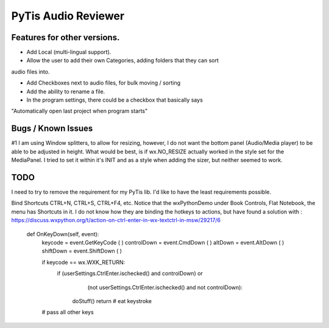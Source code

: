 PyTis Audio Reviewer
====================

Features for other versions.
----------------------------


* Add Local (multi-lingual support).

* Allow the user to add their own Categories, adding folders that they can sort
audio files into.

* Add Checkboxes next to audio files, for bulk moving / sorting

* Add the ability to rename a file.

* In the program settings, there could be a checkbox that basically says
"Automatically open last project when program starts"


Bugs / Known Issues
-------------------

#1 I am using Window splitters, to allow for resizing, however, I do not want
the bottom panel (Audio/Media player) to be able to be adjusted in height.
What would be best, is if wx.NO_RESIZE actually worked in the style set for the
MediaPanel.  I tried to set it within it's INIT and as a style when adding the
sizer, but neither seemed to work.

TODO
----

I need to try to remove the requirement for my PyTis lib.  I'd like to have the
least requirements possible.

Bind Shortcuts CTRL+N, CTRL+S, CTRL+F4, etc.  Notice that the wxPythonDemo
under Book Controls, Flat Notebook, the menu has Shortcuts in it.  I do not
know how they are binding the hotkeys to actions, but have found a solution
with :
https://discuss.wxpython.org/t/action-on-ctrl-enter-in-wx-textctrl-in-msw/29217/6


  def OnKeyDown(self, event):
    keycode = event.GetKeyCode ( )
    controlDown = event.CmdDown ( )
    altDown = event.AltDown ( )
    shiftDown = event.ShiftDown ( )

    if keycode == wx.WXK_RETURN:
      if  (userSettings.CtrlEnter.ischecked() and controlDown) or
          (not userSettings.CtrlEnter.ischecked() and not controlDown):

        doStuff()
        return   # eat keystroke

    # pass all other keys
